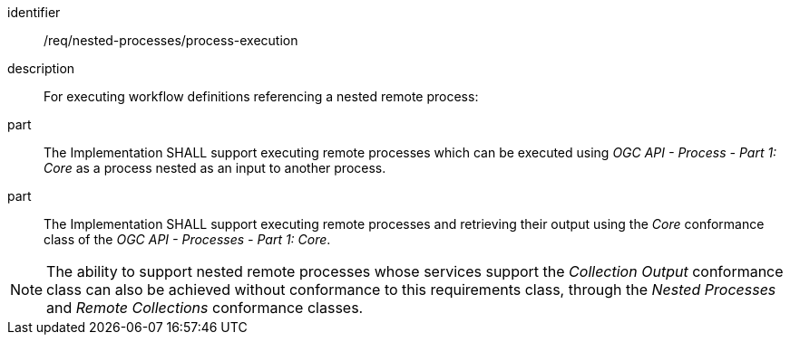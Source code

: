 [requirement]
====
[%metadata]
identifier:: /req/nested-processes/process-execution
description:: For executing workflow definitions referencing a nested remote process:
part:: The Implementation SHALL support executing remote processes which can be executed using _OGC API - Process - Part 1: Core_ as a process nested as an input to another process.
part:: The Implementation SHALL support executing remote processes and retrieving their output using the _Core_ conformance class of the _OGC API - Processes - Part 1: Core_.
====

NOTE: The ability to support nested remote processes whose services support the _Collection Output_ conformance class can also be achieved without conformance to this requirements class,
through the _Nested Processes_ and _Remote Collections_ conformance classes.
